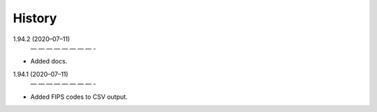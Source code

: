 =======
History
=======
1.94.2 (2020–07–11)
 — — — — — — — — -
* Added docs.

1.94.1 (2020–07–11)
 — — — — — — — — -
* Added FIPS codes to CSV output.